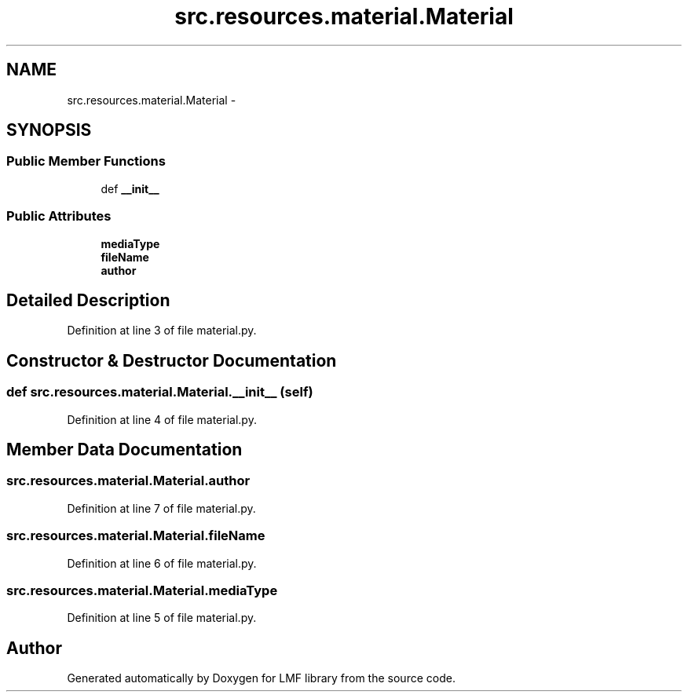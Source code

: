.TH "src.resources.material.Material" 3 "Thu Sep 18 2014" "LMF library" \" -*- nroff -*-
.ad l
.nh
.SH NAME
src.resources.material.Material \- 
.SH SYNOPSIS
.br
.PP
.SS "Public Member Functions"

.in +1c
.ti -1c
.RI "def \fB__init__\fP"
.br
.in -1c
.SS "Public Attributes"

.in +1c
.ti -1c
.RI "\fBmediaType\fP"
.br
.ti -1c
.RI "\fBfileName\fP"
.br
.ti -1c
.RI "\fBauthor\fP"
.br
.in -1c
.SH "Detailed Description"
.PP 
Definition at line 3 of file material\&.py\&.
.SH "Constructor & Destructor Documentation"
.PP 
.SS "def src\&.resources\&.material\&.Material\&.__init__ (self)"

.PP
Definition at line 4 of file material\&.py\&.
.SH "Member Data Documentation"
.PP 
.SS "src\&.resources\&.material\&.Material\&.author"

.PP
Definition at line 7 of file material\&.py\&.
.SS "src\&.resources\&.material\&.Material\&.fileName"

.PP
Definition at line 6 of file material\&.py\&.
.SS "src\&.resources\&.material\&.Material\&.mediaType"

.PP
Definition at line 5 of file material\&.py\&.

.SH "Author"
.PP 
Generated automatically by Doxygen for LMF library from the source code\&.
